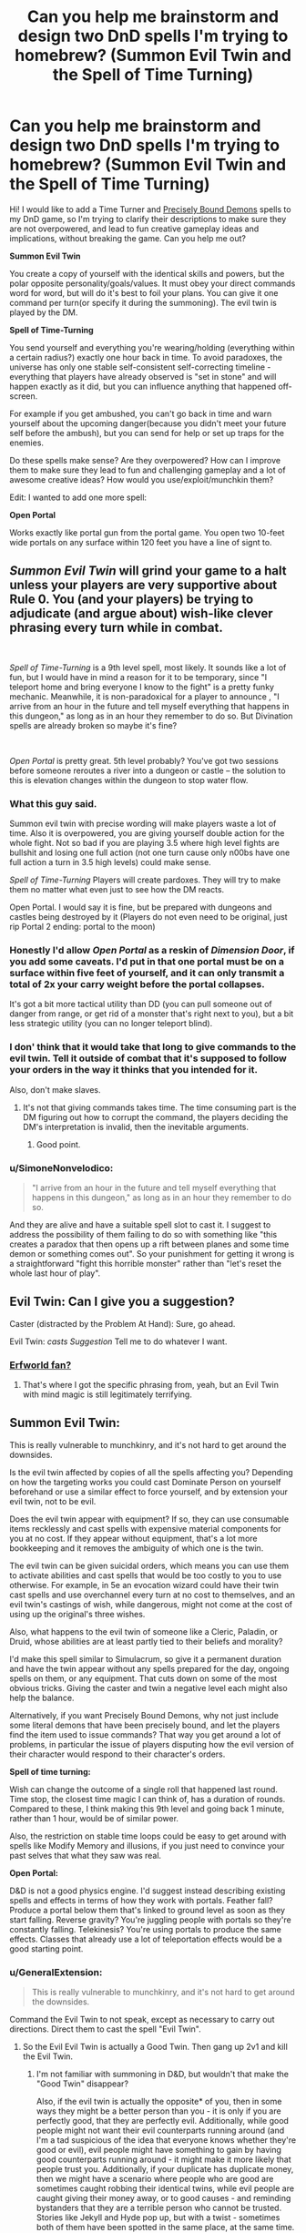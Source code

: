 #+TITLE: Can you help me brainstorm and design two DnD spells I'm trying to homebrew? (Summon Evil Twin and the Spell of Time Turning)

* Can you help me brainstorm and design two DnD spells I'm trying to homebrew? (Summon Evil Twin and the Spell of Time Turning)
:PROPERTIES:
:Author: lumenwrites
:Score: 15
:DateUnix: 1557900901.0
:DateShort: 2019-May-15
:END:
Hi! I would like to add a Time Turner and [[https://www.reddit.com/r/HPMOR/comments/2y56qg/precisely_bound_demons_and_their_behavior/][Precisely Bound Demons]] spells to my DnD game, so I'm trying to clarify their descriptions to make sure they are not overpowered, and lead to fun creative gameplay ideas and implications, without breaking the game. Can you help me out?

*Summon Evil Twin*

You create a copy of yourself with the identical skills and powers, but the polar opposite personality/goals/values. It must obey your direct commands word for word, but will do it's best to foil your plans. You can give it one command per turn(or specify it during the summoning). The evil twin is played by the DM.

*Spell of Time-Turning*

You send yourself and everything you're wearing/holding (everything within a certain radius?) exactly one hour back in time. To avoid paradoxes, the universe has only one stable self-consistent self-correcting timeline - everything that players have already observed is "set in stone" and will happen exactly as it did, but you can influence anything that happened off-screen.

For example if you get ambushed, you can't go back in time and warn yourself about the upcoming danger(because you didn't meet your future self before the ambush), but you can send for help or set up traps for the enemies.

Do these spells make sense? Are they overpowered? How can I improve them to make sure they lead to fun and challenging gameplay and a lot of awesome creative ideas? How would you use/exploit/munchkin them?

Edit: I wanted to add one more spell:

*Open Portal*

Works exactly like portal gun from the portal game. You open two 10-feet wide portals on any surface within 120 feet you have a line of signt to.


** /Summon Evil Twin/ will grind your game to a halt unless your players are very supportive about Rule 0. You (and your players) be trying to adjudicate (and argue about) wish-like clever phrasing *every turn while in combat*.

​

/Spell of Time-Turning/ is a 9th level spell, most likely. It sounds like a lot of fun, but I would have in mind a reason for it to be temporary, since "I teleport home and bring everyone I know to the fight" is a pretty funky mechanic. Meanwhile, it is non-paradoxical for a player to announce , "I arrive from an hour in the future and tell myself everything that happens in this dungeon," as long as in an hour they remember to do so. But Divination spells are already broken so maybe it's fine?

​

/Open Portal/ is pretty great. 5th level probably? You've got two sessions before someone reroutes a river into a dungeon or castle -- the solution to this is elevation changes within the dungeon to stop water flow.
:PROPERTIES:
:Author: GET_A_LAWYER
:Score: 21
:DateUnix: 1557903349.0
:DateShort: 2019-May-15
:END:

*** What this guy said.

Summon evil twin with precise wording will make players waste a lot of time. Also it is overpowered, you are giving yourself double action for the whole fight. Not so bad if you are playing 3.5 where high level fights are bullshit and losing one full action (not one turn cause only n00bs have one full action a turn in 3.5 high levels) could make sense.

/Spell of Time-Turning/ Players will create pardoxes. They will try to make them no matter what even just to see how the DM reacts.

Open Portal. I would say it is fine, but be prepared with dungeons and castles being destroyed by it (Players do not even need to be original, just rip Portal 2 ending: portal to the moon)
:PROPERTIES:
:Author: hoja_nasredin
:Score: 7
:DateUnix: 1557914896.0
:DateShort: 2019-May-15
:END:


*** Honestly I'd allow /Open Portal/ as a reskin of /Dimension Door/, if you add some caveats. I'd put in that one portal must be on a surface within five feet of yourself, and it can only transmit a total of 2x your carry weight before the portal collapses.

It's got a bit more tactical utility than DD (you can pull someone out of danger from range, or get rid of a monster that's right next to you), but a bit less strategic utility (you can no longer teleport blind).
:PROPERTIES:
:Author: IICVX
:Score: 6
:DateUnix: 1557928271.0
:DateShort: 2019-May-15
:END:


*** I don' think that it would take that long to give commands to the evil twin. Tell it outside of combat that it's supposed to follow your orders in the way it thinks that you intended for it.

Also, don't make slaves.
:PROPERTIES:
:Author: Sonderjye
:Score: 3
:DateUnix: 1557950172.0
:DateShort: 2019-May-16
:END:

**** It's not that giving commands takes time. The time consuming part is the DM figuring out how to corrupt the command, the players deciding the DM's interpretation is invalid, then the inevitable arguments.
:PROPERTIES:
:Author: GET_A_LAWYER
:Score: 5
:DateUnix: 1557988592.0
:DateShort: 2019-May-16
:END:

***** Good point.
:PROPERTIES:
:Author: Sonderjye
:Score: 2
:DateUnix: 1558002778.0
:DateShort: 2019-May-16
:END:


*** u/SimoneNonvelodico:
#+begin_quote
  "I arrive from an hour in the future and tell myself everything that happens in this dungeon," as long as in an hour they remember to do so.
#+end_quote

And they are alive and have a suitable spell slot to cast it. I suggest to address the possibility of them failing to do so with something like "this creates a paradox that then opens up a rift between planes and some time demon or something comes out". So your punishment for getting it wrong is a straightforward "fight this horrible monster" rather than "let's reset the whole last hour of play".
:PROPERTIES:
:Author: SimoneNonvelodico
:Score: 2
:DateUnix: 1558106756.0
:DateShort: 2019-May-17
:END:


** Evil Twin: Can I give you a suggestion?

Caster (distracted by the Problem At Hand): Sure, go ahead.

Evil Twin: /casts Suggestion/ Tell me to do whatever I want.
:PROPERTIES:
:Author: CCC_037
:Score: 10
:DateUnix: 1557913285.0
:DateShort: 2019-May-15
:END:

*** [[https://archives.erfworld.com/Book%202/83][Erfworld fan?]]
:PROPERTIES:
:Author: Nimelennar
:Score: 4
:DateUnix: 1557941315.0
:DateShort: 2019-May-15
:END:

**** That's where I got the specific phrasing from, yeah, but an Evil Twin with mind magic is still legitimately terrifying.
:PROPERTIES:
:Author: CCC_037
:Score: 4
:DateUnix: 1557942010.0
:DateShort: 2019-May-15
:END:


** *Summon Evil Twin:*

This is really vulnerable to munchkinry, and it's not hard to get around the downsides.

Is the evil twin affected by copies of all the spells affecting you? Depending on how the targeting works you could cast Dominate Person on yourself beforehand or use a similar effect to force yourself, and by extension your evil twin, not to be evil.

Does the evil twin appear with equipment? If so, they can use consumable items recklessly and cast spells with expensive material components for you at no cost. If they appear without equipment, that's a lot more bookkeeping and it removes the ambiguity of which one is the twin.

The evil twin can be given suicidal orders, which means you can use them to activate abilities and cast spells that would be too costly to you to use otherwise. For example, in 5e an evocation wizard could have their twin cast spells and use overchannel every turn at no cost to themselves, and an evil twin's castings of wish, while dangerous, might not come at the cost of using up the original's three wishes.

Also, what happens to the evil twin of someone like a Cleric, Paladin, or Druid, whose abilities are at least partly tied to their beliefs and morality?

I'd make this spell similar to Simulacrum, so give it a permanent duration and have the twin appear without any spells prepared for the day, ongoing spells on them, or any equipment. That cuts down on some of the most obvious tricks. Giving the caster and twin a negative level each might also help the balance.

Alternatively, if you want Precisely Bound Demons, why not just include some literal demons that have been precisely bound, and let the players find the item used to issue commands? That way you get around a lot of problems, in particular the issue of players disputing how the evil version of their character would respond to their character's orders.

*Spell of time turning:*

Wish can change the outcome of a single roll that happened last round. Time stop, the closest time magic I can think of, has a duration of rounds. Compared to these, I think making this 9th level and going back 1 minute, rather than 1 hour, would be of similar power.

Also, the restriction on stable time loops could be easy to get around with spells like Modify Memory and illusions, if you just need to convince your past selves that what they saw was real.

*Open Portal:*

D&D is not a good physics engine. I'd suggest instead describing existing spells and effects in terms of how they work with portals. Feather fall? Produce a portal below them that's linked to ground level as soon as they start falling. Reverse gravity? You're juggling people with portals so they're constantly falling. Telekinesis? You're using portals to produce the same effects. Classes that already use a lot of teleportation effects would be a good starting point.
:PROPERTIES:
:Author: Radioterrill
:Score: 8
:DateUnix: 1557916153.0
:DateShort: 2019-May-15
:END:

*** u/GeneralExtension:
#+begin_quote
  This is really vulnerable to munchkinry, and it's not hard to get around the downsides.
#+end_quote

Command the Evil Twin to not speak, except as necessary to carry out directions. Direct them to cast the spell "Evil Twin".
:PROPERTIES:
:Author: GeneralExtension
:Score: 7
:DateUnix: 1558029216.0
:DateShort: 2019-May-16
:END:

**** So the Evil Evil Twin is actually a Good Twin. Then gang up 2v1 and kill the Evil Twin.
:PROPERTIES:
:Author: SimoneNonvelodico
:Score: 2
:DateUnix: 1558106944.0
:DateShort: 2019-May-17
:END:

***** I'm not familiar with summoning in D&D, but wouldn't that make the "Good Twin" disappear?

Also, if the evil twin is actually the opposite* of you, then in some ways they might be a better person than you - it is only if you are perfectly good, that they are perfectly evil. Additionally, while good people might not want their evil counterparts running around (and I'm a tad suspicious of the idea that everyone knows whether they're good or evil), evil people might have something to gain by having good counterparts running around - it might make it more likely that people trust you. Additionally, if your duplicate has duplicate money, then we might have a scenario where people who are good are sometimes caught robbing their identical twins, while evil people are caught giving their money away, or to good causes - and reminding bystanders that they are a terrible person who cannot be trusted. Stories like Jekyll and Hyde pop up, but with a twist - sometimes both of them have been spotted in the same place, at the same time. People become suspicious of twins who are the same sex, especially identical twins...

*If you're hardworking are they lazy?
:PROPERTIES:
:Author: GeneralExtension
:Score: 1
:DateUnix: 1558110340.0
:DateShort: 2019-May-17
:END:


**** The Evil Twin doesn't speak out loud but instead he quickly uses sign language to direct the Evil Evil twin to kill you and them himself and then to ignore all further commands from you
:PROPERTIES:
:Author: Yosarian2
:Score: 1
:DateUnix: 1558569649.0
:DateShort: 2019-May-23
:END:

***** This is brilliant,

#+begin_quote
  and them himself
#+end_quote

but I don't get why they'd do that.
:PROPERTIES:
:Author: GeneralExtension
:Score: 1
:DateUnix: 1558581076.0
:DateShort: 2019-May-23
:END:

****** By "himself" I mean tell the evil evil twin to commit suicide after killing the original
:PROPERTIES:
:Author: Yosarian2
:Score: 1
:DateUnix: 1558603517.0
:DateShort: 2019-May-23
:END:

******* That makes more sense, but I'm still not clear on why.
:PROPERTIES:
:Author: GeneralExtension
:Score: 1
:DateUnix: 1558657602.0
:DateShort: 2019-May-24
:END:

******** I'm imagining the evil twin would want to kill both you and the evil evil twin and then take over your life, heh. Either one of you would stop him if you could.
:PROPERTIES:
:Author: Yosarian2
:Score: 1
:DateUnix: 1558659035.0
:DateShort: 2019-May-24
:END:

********* But the evil evil twin has to do what he says, and is the perfect fall guy.
:PROPERTIES:
:Author: GeneralExtension
:Score: 1
:DateUnix: 1558666045.0
:DateShort: 2019-May-24
:END:

********** You're the evil twin. It took you about half a second to figure out a loophole so you could to kill your good twin. How long are you going to give your evil evil twin a chance to figure out another loophole to do the same to you?
:PROPERTIES:
:Author: Yosarian2
:Score: 1
:DateUnix: 1558666254.0
:DateShort: 2019-May-24
:END:

*********** 1. I tell them not to do anything, and I ask them to tell me the truth, the whole truth, and nothing but the truth, concerning how, if I gave the following command, they would go about doing it.
2. I ask them to do everything the way they think I would do it.
:PROPERTIES:
:Author: GeneralExtension
:Score: 1
:DateUnix: 1558667211.0
:DateShort: 2019-May-24
:END:

************ I don't think that would delay them for too long.

#+begin_quote
  I ask them to do everything the way they think I would do it.
#+end_quote

"Sure, I'll be glad to kill my creator. You just did."
:PROPERTIES:
:Author: Yosarian2
:Score: 1
:DateUnix: 1558690203.0
:DateShort: 2019-May-24
:END:

************* Sure, then they might kill me, but then... they're me.
:PROPERTIES:
:Author: GeneralExtension
:Score: 1
:DateUnix: 1559102354.0
:DateShort: 2019-May-29
:END:


*** Thank you for the amazing reply! A lot of good points, I'll try to tweak the spells to make them less overpowered.
:PROPERTIES:
:Author: lumenwrites
:Score: 2
:DateUnix: 1557918457.0
:DateShort: 2019-May-15
:END:


** You should probably specify what happens in-world if players using the Time Turner spell try to do something that creates a paradox, either wilfully or by accident. Suppose they try to go back and warn themselves anyway: are they prevented from moving close enough to their past selves by an intangible barrier? Do they just find themselves unable to maintain the will to keep walking in the direction of their past selves, and compelled to walk away as their past selves approach? Or does fate intervene in a way that seems like an accident?
:PROPERTIES:
:Author: doremitard
:Score: 5
:DateUnix: 1557902582.0
:DateShort: 2019-May-15
:END:

*** I think that it could be a series of increasingly unlikely and unpleasant accidents.
:PROPERTIES:
:Author: lumenwrites
:Score: 1
:DateUnix: 1557903364.0
:DateShort: 2019-May-15
:END:

**** Also, it's worth bearing in mind that Time Turner presumably doesn't let you move in space... so if going back an hour to where you are now would cause a paradox, casting the spell fails.

Say the PCs are infiltrating a castle and stumble into a guardroom, alerting lots of elite guards and getting into a fight they can't handle. If they cast Time Turner right there, they'd go back in time and appear in the guardroom - but if that had happened, all the guards would already have been on alert an hour later and they'd never have been able to sneak in.

So this gives the DM a right to veto using the spell if it would cause an instant paradox.

But smart PCs can use this another way: observe the unalerted castle, go back in time and sneak in, and they can't fail any sneak rolls, because otherwise they wouldn't have seen all the guards snoozing an hour later. So maybe it's too easy to abuse.
:PROPERTIES:
:Author: doremitard
:Score: 7
:DateUnix: 1557921673.0
:DateShort: 2019-May-15
:END:


**** Too generic? You need something that does not feel "rock fall everybody dies". I could suggest some monster appearing:

[[https://www.aidedd.org/dnd/monstres.php?vo=astral-dreadnought]]

[[https://coinsandscrolls.blogspot.com/2017/05/osr-creature-paradox-angels.html]]

But it still does not feel fair for players.
:PROPERTIES:
:Author: hoja_nasredin
:Score: 5
:DateUnix: 1557915080.0
:DateShort: 2019-May-15
:END:

***** Astral dreadnoughts were invented to counter wizards from abusing a specific mechanic in the game so it make sense to bring them out again, they are very efficient against magic users.
:PROPERTIES:
:Author: hoja_nasredin
:Score: 3
:DateUnix: 1557916631.0
:DateShort: 2019-May-15
:END:


**** That seems like the most fun way to do it. The other thing to specify would be that you can't chain Time Turner spells to go further back than an hour (unless you want that to be possible).

EDIT: also,in terms of being fun to play, the spell should be capable of sending the whole party back, not just the caster. Maybe it sends back anyone you're touching when cast.
:PROPERTIES:
:Author: doremitard
:Score: 3
:DateUnix: 1557907685.0
:DateShort: 2019-May-15
:END:


** Evil twin - lvl 6 and shares your spell pool. If he casts a spell it uses a spell from your spell pool. If you die, he becames you. Duration...minute/lvl ?

Spell of time turning - just no. Perhaps for a villian. No on players. Max level spell for a villian, usable once per week. Chance of pulling heroes close to villian into the time loop.

Open portal - cool spell, it would be cooler as a new class feature. Duration round/lvl - about lvl 4.
:PROPERTIES:
:Author: dobri111
:Score: 5
:DateUnix: 1557902713.0
:DateShort: 2019-May-15
:END:

*** Add dimension door stuff into Open portal. Weight restriction and not portaling into solid rock, and things like that.
:PROPERTIES:
:Author: dobri111
:Score: 2
:DateUnix: 1557903895.0
:DateShort: 2019-May-15
:END:


*** Awesome, thank you!!
:PROPERTIES:
:Author: lumenwrites
:Score: 1
:DateUnix: 1557903205.0
:DateShort: 2019-May-15
:END:


** The simplest way to handle time travel is the save/load version. When you go back in time, everything that happened within the last hour is undone except your memories, your mind/soul return to your body wherever it was one hour ago, there is no second copy of you, history begins recording from where you left off and does not have to do the same thing as it did the last time, you do not have to travel back in time a second time at the end of an hour.

This is not how Harry Potter time turners work, but is much more sane and consistent.

Note that if you do it this way you will want to have just their minds travel back (and maybe health/spells/experience) but prevent them from duplicating items.

Summon evil twin seems overpowered if you can just summon it in combat and give it one command per turn, as you can just literally specify which target it attacks and which skill it uses on it. I would suggest having this be a more long-term thing where you have to give it vague directions that can lead it for multiple turns. Maybe you have to give it all of its commands in advance as soon as you summon it, like "kill all of my enemies", which then is vulnerable to the DM misinterpreting what an "enemy is", so to be safer you might say "kill every goblin near me" if you're in a combat where the enemies are only goblins, which backfires if there are friendly goblins, or you want to take prisoners, or a boss that isn't a goblin shows up.

So either you can only give it commands at the beginning of the summon, or once every so long, A more extreme version is if you're making the evil twin be part of an artifact, you could have the evil twin be a permanent member of the party that is always following them. Maybe it has a list of commands that it's following, so you need to have them be general enough to govern its everyday behavior, but you can only add, remove, and modify commands at sunrise or whenever you get new spells. This way, if players make a mistake and the evil twin is exploiting a loophole players have to restrain it rather than being able to instantly modify the command to stop it. This also prevents the players from spending several minutes out of game arguing about the perfect command in a round of combat that's supposedly 6 seconds. Players only give commands during a long rest period, when it makes sense for the character to have a long time to think of something.

In any case, I would suggest both of these to be a legendary artifacts that cast that spell, rather than something any caster can learn. They're kind of really powerful if used right, and so you want to control how many times the players can cast them, and explain why the bad guys aren't using them to do the same things. A world in which any sufficiently strong caster can time travel would have soooooo many differences. Every sufficiently rich and powerful person or group, especially kings and millitaries, would have as many casters who could use this spell as possible, and you would need to figure out how to handle bad guys anticipating your heroe's every move (especially since you yourself can't time travel). A legendary artifact shuts all of that down and gives an excuse for only the players to have this power.
:PROPERTIES:
:Author: hh26
:Score: 3
:DateUnix: 1557929537.0
:DateShort: 2019-May-15
:END:


** u/archpawn:
#+begin_quote
  Summon Evil Twin
#+end_quote

Reminds me of Ice Assassin, but I suppose that would be someone else's evil twin.

You could just order your Evil Twin to summon another Evil Twin. Which would be good (or whatever your alignment is), and also is the first step to having a massive army. It seems OP.

#+begin_quote
  everything that players have already observed is "set in stone" and will happen exactly as it did, but you can influence anything that happened off-screen.
#+end_quote

You could cast Modify Memory on yourself to trick out time. Or erase your own memory before you go back, so you don't have any memories to contradict and anything could happen.

#+begin_quote
  Works exactly like portal gun from the portal game. You open two 10-feet wide portals on any surface within 120 feet you have a line of signt to.
#+end_quote

I'd add that it must be unobstructed even by transparent objects, so you can't open one end to the bottom of the lake. Though there's so many other ways to abuse that it seems pointless.
:PROPERTIES:
:Author: archpawn
:Score: 2
:DateUnix: 1557906201.0
:DateShort: 2019-May-15
:END:

*** Good points!

I don't think Evil Twin army would work though. There's some kind of time limit on his existence, and when you cast Evil Twin you spend a spell slot, so he will have one spell slot less.

Although, if Evil Twin summons his own opposite, you will have a copy of yourself aligned with your goals =) But it would have to obey Evil Twin's commands. Hilarious =)
:PROPERTIES:
:Author: lumenwrites
:Score: 1
:DateUnix: 1557906570.0
:DateShort: 2019-May-15
:END:

**** u/archpawn:
#+begin_quote
  There's some kind of time limit on his existence, and when you cast Evil Twin you spend a spell slot, so he will have one spell slot less.
#+end_quote

It only takes nine hours for wizards to completely refill spell slots. As long as the Evil Twin has time to replace themselves and create another, it can work.
:PROPERTIES:
:Author: archpawn
:Score: 1
:DateUnix: 1557907699.0
:DateShort: 2019-May-15
:END:


**** Boringly, you could just order your evil twin to relay all your commands to his good twin verbatim, or not to give any commands.
:PROPERTIES:
:Author: MugaSofer
:Score: 1
:DateUnix: 1558232418.0
:DateShort: 2019-May-19
:END:


*** u/thrawnca:
#+begin_quote
  You could cast Modify Memory on yourself to trick out time.
#+end_quote

I don't think that this would work. It's not really about what you remember, it's about time having one self-consistent state, and what the party has observed just happens to be the one part of the world that the DM can't handwave away. Everything else is basically Schrodinger's Cat.
:PROPERTIES:
:Author: thrawnca
:Score: 1
:DateUnix: 1558056413.0
:DateShort: 2019-May-17
:END:

**** u/archpawn:
#+begin_quote
  and what the party has observed just happens to be the one part of the world that the DM can't handwave away.
#+end_quote

So by that logic, if you see an illusion, the DM has to tell you it's an illusion? Since if they said it's actually there then it would have to be?
:PROPERTIES:
:Author: archpawn
:Score: 1
:DateUnix: 1558056564.0
:DateShort: 2019-May-17
:END:

***** u/thrawnca:
#+begin_quote
  So by that logic, if you see an illusion, the DM has to tell you it's an illusion?
#+end_quote

No; where do you get that idea?

Rather, upon time-turning, you would not be able to stop your first self from seeing the illusion. The fact that "at time T, your first self saw X" is immutable. Whether you correctly interpreted what you saw is secondary.
:PROPERTIES:
:Author: thrawnca
:Score: 1
:DateUnix: 1558058203.0
:DateShort: 2019-May-17
:END:

****** Either the DM is saying what is actually happening, in which case if they say something exists it exist and it's not an illusion, or they're saying what the characters perceive, in which case it could turn out to be an illusion or a dream or an altered memory.
:PROPERTIES:
:Author: archpawn
:Score: 1
:DateUnix: 1558058863.0
:DateShort: 2019-May-17
:END:

******* u/thrawnca:
#+begin_quote
  or they're saying what the characters perceive, in which case it could turn out to be an illusion or a dream or an altered memory.
#+end_quote

So your plan is for your second self to, let's say, rescue the side character from the horrible death that happened the first time around, but modify your first self's memories so that s/he still /believes/ it happened. And your argument will be that the illusion is really what happened all along.

OK, I think the DM would probably allow that, if you can make the illusion sufficiently thorough and convincing, accounting for absolutely everything that the party went through before you time-turned.
:PROPERTIES:
:Author: thrawnca
:Score: 1
:DateUnix: 1558065319.0
:DateShort: 2019-May-17
:END:


** For Time Turning: the spell fails if it leaves evidence that time travel happened.

The player has to make the altered timeline look like "just ordinary good luck," or the spell fails.

That is, "the spell fails without effect, unless the altered timeline looks to all current and subsequent intelligent observers like something that happened without time travel, and with no more than an ordinary level of coincidence or strangeness."

So it's on the player, not the DM, to avoid paradox. What's more, it's on the player to basically justify everything they set up in the altered past as something that could have happened without time travel anyway. And the more the opponents might suspect this spell, or just employ divination/detection in general, the less the player can get away with.

Thus the caster has to be very sneaky in the past, and make sure that everything that does happen... is something that could have, well, "just happened."

So it becomes retroactive luck, instead of something that lets you make the impossible happen. Because if anyone in the future is going to think "that makes no sense! it's too coincidental, too weird! how could that happen?" -- then the spell fails in the first place.
:PROPERTIES:
:Author: DXStarr
:Score: 2
:DateUnix: 1557973003.0
:DateShort: 2019-May-16
:END:


** Open Portal already exists in 5e DnD, it's a 6th level spell called Arcane Gate.

[[https://www.dnd-spells.com/spell/arcane-gate]]
:PROPERTIES:
:Author: TOMDM
:Score: 2
:DateUnix: 1558006513.0
:DateShort: 2019-May-16
:END:


** Have the Evil Twin cast Summon Evil Twin. You now have a copy of yourself with the identical skills and powers, but the opposite personality/goals/values to your polar opposite. So the Evil^{2} Twin is just a regular clone.
:PROPERTIES:
:Author: Palmolive3x90g
:Score: 1
:DateUnix: 1558030491.0
:DateShort: 2019-May-16
:END:


** I think that a spell that turns back time already exists in one of the supplements. IIRC it turns back time one round and the slot stays spent. It's a 9th level Divination and the flavor is that you didn't really go back in time but predicted the future.
:PROPERTIES:
:Author: thekme
:Score: 1
:DateUnix: 1558085364.0
:DateShort: 2019-May-17
:END:

*** A la Coil?
:PROPERTIES:
:Author: TrebarTilonai
:Score: 1
:DateUnix: 1558125168.0
:DateShort: 2019-May-18
:END:


** I'm interpreting these as 3.5 rules. (use [[http://d20srd.org]] )

Open Portal is simply Teleportation Circle, a 9th level spell, with less range. Spell of Time Turning is simply overpowered. There's an Epic spell, Time Duplicate, that allows you to get a copy of yourself for one round. Does Evil Twin create matching magic items? It's comparable to Clone, an 8th level spell.
:PROPERTIES:
:Author: VisineOfSauron
:Score: 1
:DateUnix: 1558127273.0
:DateShort: 2019-May-18
:END:


** The time turner spell runs into the issue that you can't actually see the future.

E.g. say the caster says "in 1 day I'm going to come back and tell myself everything that happens tomorrow so I can prepare". What do you do? You don't actually know what will happen over the course of the session, that's half the fun of role-playing. So you have to:

- Tell them your best prediction, then railroad them through it. (Boring.)

- Nothing happens, then you prevent them from casting it somehow. (Implausible that this always happens.)

- Lie, then railroad them into lying (worst of both worlds.)

None of these options is particularly fun, especially if it keeps happening.

Here's one way to simplify: play as normal, with no time travel apparent. Then when they cast, say that they can do whatever they like in the past, but if they do anything that would be apparent to their past selves then the spell ends and they return to the future.
:PROPERTIES:
:Author: MugaSofer
:Score: 1
:DateUnix: 1558233639.0
:DateShort: 2019-May-19
:END:


** The time travel one is inherently game breaking because of all the opportunities for abuse it opens. Like let's say the party does the chronotrigger thing of clearing a dungeon, going back in time to do it again, and repeat 3 more times. Or they do it to a merchant's house. The timeline has to repeatedly self correct and drop a bunch of money and artifacts in his lap so that he has the stuff they end up stealing and the party's wealth by level goes out the window. They don't even have to spend it in the present so whatever tracking spells on the loot there are won't matter. You end up having to change the rules on the fly to keep any sense of balance at all and it creates a frustrating experience for everyone involved.

You could do the chronotrigger thing of only allowing jumps to certain eras but it's pretty likely to still cause frustration if the players realize they can get an easy win against the big bad by finding out where the big bad has been, setting an ambush, and casting a spell to let them track him on a piece of his gear, hiding a scrying target on his person or something he takes with him as he escapes their future encounter, and use that to get him after the timeline fixes itself, but then they find out the only thing stopping them is a bit of gm railroading.
:PROPERTIES:
:Author: MilesSand
:Score: 1
:DateUnix: 1558276636.0
:DateShort: 2019-May-19
:END:


** Travel back 1 hour Portal gun 120 feet away, rinse, repeat for on hour / whenever your time turner refreshes

Distances are no longer an issue for you, except for burning lifespan.

Depending on the specific rules around Time, by temporarily placing your portal gun offscreen an hour beforehand, you might be able to use this to temporarily have two or more portal guns, so depending on whether 120 is a limit of the portals or of your firing range, you can have someone else (maybe evil twin, if you feel bold) burn the lifespan instead of you.

I /think/ someone needs to burn lifespan no matter what though.

Also, you /can/ meet your future self, if you precommit to meeting your past self, but you'll need to be supernaturally good at mimicking any of the interactions you saw. Your players may get into endless precommitment issues unless you make precommitment schemes fall under Messing with Time. (since as a dm, you'll have to role play what they do in the parallel time-line, and that's complicated if it has any impact at all on the running time-line.)
:PROPERTIES:
:Author: eroticas
:Score: 1
:DateUnix: 1558317644.0
:DateShort: 2019-May-20
:END:
